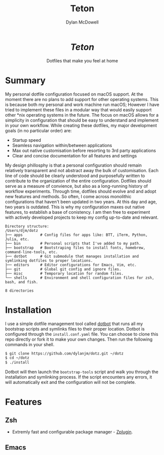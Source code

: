 #+title: Teton
#+author: Dylan McDowell

#+html: <div align="center"><h1><i>Teton</i></h1>Dotfiles that make you feel at home</div>

[[file:https://img.shields.io/badge/platform-macOS-blue.svg]]
[[file:https://img.shields.io/badge/editor-Emacs27%2B-blueviolet.svg]]
[[file:https://img.shields.io/badge/shell-ZSH-orange.svg]]
[[file:https://img.shields.io/github/last-commit/dylanjm/dotz.svg]]

* Summary
My personal dotfile configuration focused on macOS support. At the moment there are no plans to add support for other operating systems. This is because both my personal and work machine run macOS; However I have tried to implement these files in a modular way that would easily support other *nix operating systems in the future. The focus on macOS allows for a simplicity in configuration that should be easy to understand and implement in your own workflow. While creating these dotfiles, my major development goals (in no particular order)  are:

- Startup speed
- Seamless navigation within/between applications
- Max out native customisation before resorting to 3rd party applications
- Clear and concise documentation for all features and settings

My design phillosphy is that a personal  configuration should remain relatively transparent and not abstract away the bulk of  customisation. Each line of code should be clearly understood and purposefully written to contribute to the organization of the entire configuration. Dotfiles should serve as a measure of convience, but also as a long-running history of workflow experiments. Through time, dotfiles should evolve and and adopt new features and methods. So often, I come across monolithic  configurations that haven't been updated in two years. At this day and age, two years is outdated. This is why  my configuration  maxes out native features, to establish a base of conistency. I am then free to experiment with actively developed projects to keep my config up-to-date and relevant.

#+begin_src bash :results output :exports results
   echo "Directory structure:"
   mapfile -t dirs < <(tree -d -L 1 ~/dotz)
   comments=(
     ""
     "# Config files for apps like: BTT, iTerm, Python, Julia, etc."
     "# Personal scripts that I've added to my path."
     "# Bootstraping files to install fonts, homebrew, command-line-tools, etc."
     "# Git submodule that manages installation and symlinking dotfiles to proper locations."
     "# Editor configurations for Emacs, Vim, etc."
     "# Global git config and ignore files."
     "# Temporary location for random files."
     "# Environment and shell configuration files for zsh, bash, and fish."
     ""
   )
   paste <(printf "%-20s\n" "${dirs[@]}") <(printf "%s\n" "${comments[@]}")
#+end_src

#+RESULTS:
#+begin_example
Directory structure:
/Users/djm/dotz
├── apps        # Config files for apps like: BTT, iTerm, Python, Julia, etc.
├── bin         # Personal scripts that I've added to my path.
├── bootstrap   # Bootstraping files to install fonts, homebrew, command-line-tools, etc.
├── dotbot      # Git submodule that manages installation and symlinking dotfiles to proper locations.
├── editors     # Editor configurations for Emacs, Vim, etc.
├── git         # Global git config and ignore files.
├── misc        # Temporary location for random files.
└── shells      # Environment and shell configuration files for zsh, bash, and fish.

8 directories
#+end_example

* Installation
I use a simple dotfile management tool called [[https://github.com/anishathalye/dotbot][dotbot]] that runs all my bootstrap scripts and symlinks files to their proper location. Dotbot is configured through the =install.conf.yaml= file. You can choose to clone this repo directly or fork it to make your own changes. Then run the following commands in your shell.

#+begin_src bash :exports code
$ git clone https://github.com/dylanjm/dotz.git ~/dotz
$ cd ~/dotz
$ ./install
#+end_src

Dotbot will then launch the =bootstrap-tools= script and walk you through the installation and symlinking process. If the script encounters any errors, it will automatically exit and the configuration will not be complete.
* Features
** Zsh
- Extremly fast and configurable package manager - [[https://github.com/zdharma/zplugin][Zplugin]].
** Emacs
